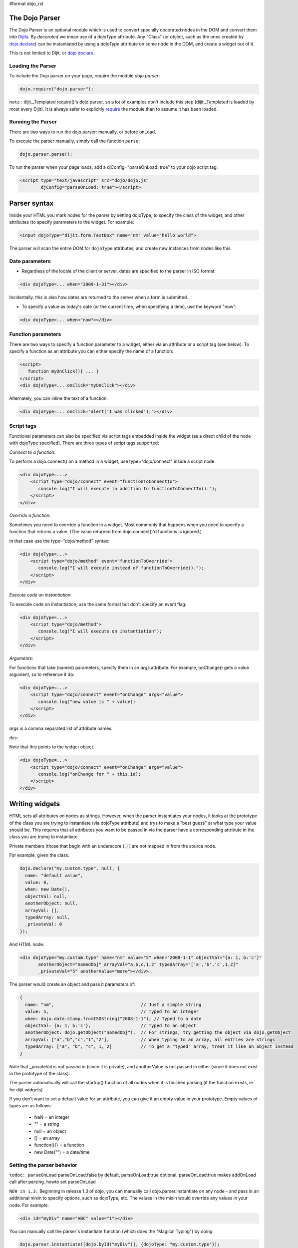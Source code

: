 #format dojo_rst

The Dojo Parser
===============


The Dojo Parser is an optional module which is used to convert specially decorated nodes in the DOM and convert them into `Dijits <dijit>`_. By `decorated` we mean use of a `dojoType` attribute. Any "Class" (or object, such as the ones created by `dojo.declare <dojo/declare>`_) can be instantiated by using a `dojoType` attribute on some node in the DOM, and create a widget out of it.

This is not limited to Dijit, or `dojo.declare <dojo/declare>`_. 

Loading the Parser
------------------

To include the Dojo parser on your page, require the module `dojo.parser`:

.. code-block :: javascript

  dojo.require("dojo.parser");

``note:`` dijit._Templated require()'s dojo.parser, so a lot of examples don't include this step (dijit._Templated is loaded by most every Dijit). It is always safer to explicitly `require <dojo/require>`_ the module than to assume it has been loaded.

Running the Parser
------------------

There are two ways to run the dojo.parser: manually, or before onLoad.

To execute the parser manually, simply call the function ``parse``:

.. code-block :: javascript
  
  dojo.parser.parse();

To run the parser when your page loads, add a djConfig="parseOnLoad: true" to your dojo script tag:

.. code-block :: html

		<script type="text/javascript" src="dojo/dojo.js"
			djConfig="parseOnLoad: true"></script>


Parser syntax
=============
Inside your HTML you mark nodes for the parser by setting dojoType, to specify the class of the widget, and other attributes (to specify parameters to the widget.   For example:

.. code-block :: html

  <input dojoType="dijit.form.TextBox" name="nm" value="hello world">


The parser will scan the entire DOM for ``dojoType`` attributes, and create new instances from nodes like this.

Date parameters
---------------
* Regardless of the locale of the client or server, dates are specified to the parser in ISO format:

.. code-block :: html

  <div dojoType=... when="2009-1-31"></div>

Incidentally, this is also how dates are returned to the server when a form is submitted.


* To specify a value as today's date (or the current time, when specifying a time), use the keyword "now":

.. code-block :: html

  <div dojoType=... when="now"></div>


Function parameters
-------------------
There are two ways to specify a function parameter to a widget, either via an attribute or a script tag (see below).   To specify a function as an attribute you can either specify the name of a function:

.. code-block :: html

  <script>
     function myOnClick(){ ... }
  </script>
  <div dojoType=... onClick="myOnClick"></div>


Alternately, you can inline the text of a function:

.. code-block :: html

  <div dojoType=... onClick="alert('I was clicked');"></div>


Script tags
-----------
Functional parameters can also be specified via script tags embedded inside the widget (as a direct child of the node with dojoType specified).  There are three types of script tags supported:

*Connect to a function*:

To perform a dojo.connect() on a method in a widget, use type="dojo/connect" inside a script node:

.. code-block :: html

    <div dojoType=...>
        <script type="dojo/connect" event="functionToConnectTo">
           console.log("I will execute in addition to functionToConnectTo().");
        </script>
    </div>

*Override a function*:

Sometimes you need to override a function in a widget.   Most commonly that happens when you need to specify a function that returns a value.   (The value returned from dojo.connect()'d functions is ignored.)

In that case use the type="dojo/method" syntax:

.. code-block :: html

    <div dojoType=...>
        <script type="dojo/method" event="functionToOverride">
           console.log("I will execute instead of functionToOverride().");
        </script>
    </div>


*Execute code on instantiation*:

To execute code on instantiation, use the same format but don't specify an event flag:

.. code-block :: html

    <div dojoType=...>
        <script type="dojo/method">
           console.log("I will execute on instantiation");
        </script>
    </div>


*Arguments*:

For functions that take (named) parameters, specify them in an `args` attribute.  For example, onChange() gets a value argument, so to reference it do:

.. code-block :: html

    <div dojoType=...>
        <script type="dojo/connect" event="onChange" args="value">
           console.log("new value is " + value);
        </script>
    </div>

`args` is a comma separated list of attribute names.

*this*:

Note that `this` points to the widget object.

.. code-block :: html

    <div dojoType=...>
        <script type="dojo/connect" event="onChange" args="value">
           console.log("onChange for " + this.id);
        </script>
    </div>


Writing widgets
===============

HTML sets all attributes on nodes as strings.  However, when the parser instantiates your nodes, it looks at the prototype of the class you are trying to instantiate (via dojoType attribute) and trys to make a "best guess" at what type your value should be.  This requires that all attributes you want to be passed in via the parser have a corresponding attribute in the class you are trying to instantiate.

Private members (those that begin with an underscore (_) ) are not mapped in from the source node.

For example, given the class:

.. code-block :: javascript

  dojo.declare("my.custom.type", null, {
    name: "default value",
    value: 0,
    when: new Date(),
    objectVal: null,
    anotherObject: null,
    arrayVal: [],
    typedArray: null,
    _privateVal: 0
  });

And HTML node:

.. code-block :: html

  <div dojoType="my.custom.type" name="nm" value="5" when="2008-1-1" objectVal="{a: 1, b:'c'}" 
         anotherObject="namedObj" arrayVal="a,b,c,1,2" typedArray="['a','b','c',1,2]"
         _privateVal="5" anotherValue="more"></div>

The parser would create an object and pass it paramaters of:

.. code-block :: javascript

  {
    name: "nm",                                 // Just a simple string
    value: 5,                                   // Typed to an integer
    when: dojo.date.stamp.fromISOString("2008-1-1"); // Typed to a date
    objectVal: {a: 1, b:'c'},                   // Typed to an object
    anotherObject: dojo.getObject("namedObj"),  // For strings, try getting the object via dojo.getObject
    arrayVal: ["a","b","c","1","2"],            // When typing to an array, all entries are strings
    typedArray: ["a", "b", "c", 1, 2]           // To get a "typed" array, treat it like an object instead
  }

Note that _privateVal is not passed in (since it is private), and anotherValue is not passed in either (since it does not exist in the prototype of the class).

The parser automatically will call the startup() function of all nodes when it is finished parsing (if the function exists, ie for dijit widgets)

If you don't want to set a default value for an attribute, you can give it an empty value in your prototype.  Empty values of types are as follows:

  * NaN = an integer
  * "" = a string
  * null = an object
  * [] = an array
  * function(){} = a function
  * new Date("") = a date/time


Setting the parser behavior
---------------------------

``todoc: parseOnLoad`` parseOnLoad:false by default, parseOnLoad:true optional, parseOnLoad:true makes addOnLoad call after parsing. howto set parseOnLoad

``NEW in 1.3:``  Beginning in release 1.3 of dojo, you can manually call dojo.parser.instantiate on any node - and pass in an additional mixin to specify options, such as dojoType, etc.  The values in the mixin would override any values in your node.  For example:

.. code-block :: html

  <div id="myDiv" name="ABC" value="1"></div>

You can manually call the parser's instantiate function (which does the "Magical Typing") by doing:

.. code-block :: javascript

  dojo.parser.instantiate([dojo.byId("myDiv")], {dojoType: "my.custom.type"});

Calling instantiate in this way will return to you a list of instances that were created.  Note that the first parameter to instantiate is an array of nodes...even if it's one-element you need to wrap it in an array

``NEW in 1.4:``  You specify that you do not want subwidgets to be started if you pass _started: false in your mixin.  For example:

.. code-block :: javascript

  dojo.parser.instantiate([dojo.byId("myDiv")], {dojoType: "my.custom.type", _started: false});

``todoc: scoping a parser call to node by stringId|domNode``


Caveats
-------

``todoc: re-parsing, duplicate id's``

Examples
--------

Load some HTML content from a `remote URL <quickstart/ajax>`_, and convert the nodes decorated with ``dojoType``'s into widgets:

.. code-block :: javascript

  dojo.xhrGet({
    url: "widgets.html",
    load: function(data){
        dojo.byId("container").innerHTML = data;
        dojo.parser.parse("container");
    }
  });

Delay page-level parsing until after some custom code (having set parseOnLoad:false):

.. code-block :: javascript

  dojo.require("dojo.parser");
  dojo.addOnLoad(function(){
       // do something();
       dojo.parser.parse();
  });



========
See Also
========

- `Understanding The Parser <http://dojotoolkit.org/book/dojo-book-0-9/part-3-programmatic-dijit-and-dojo/understanding-parser>`_ - Part of "The book of Dojo 0.9"
- `Introduction to the Parser <http://dojocampus.org/content/2008/03/08/the-dojo-parser/>`_
